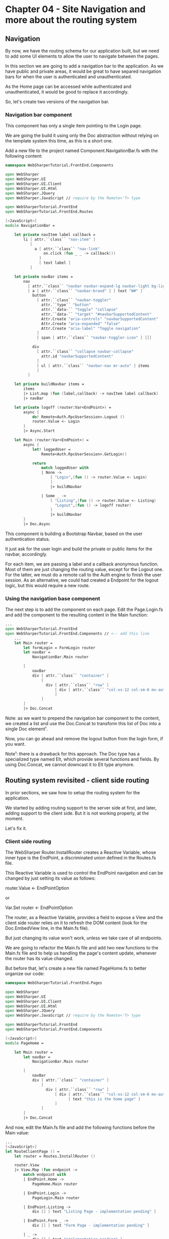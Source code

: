 * Chapter 04 - Site Navigation and more about the routing system
** Navigation
By now, we have the routing schema for our application built, but we need to add
some UI elements to allow the user to navigate between the pages.

In this section we are going to add a navigation bar to the application. As we
have public and private areas, it would be great to have separed navigation bars
for when the user is authenticated and unauthenticated.

As the Home page can be accessed while authenticated and unauthenticated, it
would be good to replace it accordingly.

So, let's create two versions of the navigation bar.

*** Navigation bar component
This component has only a single item pointing to the Login page.

We are going the build it using only the Doc abstraction without relying on the
template system this time, as this is a short one.

Add a new file to the project named Component.NavigationBar.fs with the
following content:

#+BEGIN_SRC fsharp
namespace WebSharperTutorial.FrontEnd.Components

open WebSharper
open WebSharper.UI
open WebSharper.UI.Client
open WebSharper.UI.Html
open WebSharper.JQuery
open WebSharper.JavaScript // require by the Remote<'T> type

open WebSharperTutorial.FrontEnd
open WebSharperTutorial.FrontEnd.Routes

[<JavaScript>]
module NavigationBar =

    let private navItem label callback =
        li [ attr.``class`` "nav-item" ]
           [
             a [ attr.``class`` "nav-link"
                 on.click (fun _ _ -> callback())
               ]
               [ text label ]
           ]

    let private navBar items =
        nav
          [ attr.``class`` "navbar navbar-expand-lg navbar-light bg-light" ]
          [ a [ attr.``class`` "navbar-brand" ] [ text "W#" ]
            button
              [ attr.``class`` "navbar-toggler"
                attr.``type`` "button"
                attr.``data-`` "toggle" "collapse"
                attr.``data-`` "target" "#navbarSupportedContent"
                Attr.Create "aria-controls" "navbarSupportedContent"
                Attr.Create "aria-expanded" "false"
                Attr.Create "aria-label" "Toggle navigation"
              ]
              [ span [ attr.``class`` "navbar-toggler-icon" ] []]

            div
              [ attr.``class`` "collapse navbar-collapse"
                attr.id "navbarSupportedContent"
              ]
              [ ul [ attr.``class`` "navbar-nav mr-auto" ] items
              ]
          ]

    let private buildNavbar items =
        items
        |> List.map (fun (label,callback) -> navItem label callback)
        |> navBar

    let private logoff (router:Var<EndPoint>) =
        async {
            do! Remote<Auth.RpcUserSession>.Logout ()
            router.Value <- Login
        }
        |> Async.Start

    let Main (router:Var<EndPoint>) =
        async {
            let! loggedUser =
                Remote<Auth.RpcUserSession>.GetLogin()

            return
                match loggedUser with
                | None ->
                    [ "Login",(fun () -> router.Value <- Login)
                    ]
                    |> buildNavbar

                | Some _ ->
                    [ "Listing",(fun () -> router.Value <- Listing)
                      "Logout",(fun () -> logoff router)
                    ]
                    |> buildNavbar
        }
        |> Doc.Async

#+END_SRC

This component is building a Bootstrap Navbar, based on the user authentication
status.

It just ask for the user login and build the private or public items for the
navbar, accordingly.

For each item, we are passing a label and a callback anonymous function. Most of
them are just changing the routing value, except for the Logout one. For the
latter, we must do a remote call to the Auth engine to finish the user session. As
an alternative, we could had created a Endpoint for the logout logic, but this
would require a new route.

*** Using the navigation base component
The next step is to add the component on each page. Edit the Page.Login.fs and
add the component to the resulting content in the Main function:

#+BEGIN_SRC fsharp
...
open WebSharperTutorial.FrontEnd
open WebSharperTutorial.FrontEnd.Components // <-- add this line
    ... 
    let Main router =
        let formLogin = FormLogin router
        let navBar =
            NavigationBar.Main router

        [
            navBar
            div [ attr.``class`` "container" ]
                [
                  div [ attr.``class`` "row" ]
                      [ div [ attr.``class`` "col-xs-12 col-sm-6 mx-auto" ] [ formLogin ]
                      ]
                ]
        ]
        |> Doc.Concat

#+END_SRC

Note: as we want to prepend the navigation bar component to the content, we
created a list and use the Doc.Concat to transform this list of Doc into a
single Doc element¹.

Now, you can go ahead and remove the logout button from the login form, if you
want.

Note¹: there is a drawback for this approach. The Doc type has a specialized
type named Elt, which provide several functions and fields. By using Doc.Concat,
we cannot downcast it to Elt type anymore.

** Routing system revisited - client side routing
In prior sections, we saw how to setup the routing system for the application.

We started by adding routing support to the server side at first, and later,
adding support to the client side. But it is not working properly, at the
moment.

Let's fix it.

*** Client side routing
The WebSharper Router.InstallRouter creates a Reactive Variable, whose inner
type is the EndPoint, a discriminated union defined in the Routes.fs file.

This Reactive Variable is used to control the EndPoint navigation and can be
changed by just setting its value as follows:

router.Value <- EndPointOption

or 

Var.Set router <- EndPointOption

The router, as a Reactive Variable, provides a field to expose a View and the
client side router relies on it to refresh the DOM content (look for the
Doc.EmbedView line, in the Main.fs file).

But just changing its value won't work, unless we take care of all endpoints.

We are going to refactor the Main.fs file and add two new functions to the
Main.fs file and to help us handling the page's content update, whenever the
router has its value changed.

But before that, let's create a new file named PageHome.fs to better organize
our code:

#+BEGIN_SRC fsharp
namespace WebSharperTutorial.FrontEnd.Pages

open WebSharper
open WebSharper.UI
open WebSharper.UI.Client
open WebSharper.UI.Html
open WebSharper.JQuery
open WebSharper.JavaScript // require by the Remote<'T> type

open WebSharperTutorial.FrontEnd
open WebSharperTutorial.FrontEnd.Components

[<JavaScript>]
module PageHome =

    let Main router =
        let navBar =
            NavigationBar.Main router

        [
            navBar
            div [ attr.``class`` "container" ]
                [
                  div [ attr.``class`` "row" ]
                      [ div [ attr.``class`` "col-xs-12 col-sm-6 mx-auto" ]
                            [ text "this is the home page" ]
                      ]
                ]
        ]
        |> Doc.Concat

#+END_SRC

And now, edit the Main.fs file and add the following functions before the Main value:

#+BEGIN_SRC fsharp
    ...
    [<JavaScript>]
    let RouteClientPage () =
        let router = Routes.InstallRouter ()

        router.View
        |> View.Map (fun endpoint ->
            match endpoint with
            | EndPoint.Home ->
                PageHome.Main router

            | EndPoint.Login ->
                PageLogin.Main router

            | EndPoint.Listing ->
                div [] [ text "Listing Page - implementation pending" ]

            | EndPoint.Form _ ->
                div [] [ text "Form Page - implementation pending" ]

            | _ ->
                div [] [ text "implementation pending" ]
        )
        |> Doc.EmbedView

    let LoadClientPage ctx title endpoint =
        let body = client <@ RouteClientPage() @>
        MainTemplate ctx endpoint title [ body ]

    ...
#+END_SRC

And this is the new Main value content:

#+BEGIN_SRC fsharp
    [<Website>]
    let Main =
        Sitelet.New
            SiteRouter
            (fun ctx endpoint ->
                let loggedUser =
                    async {
                        return! ctx.UserSession.GetLoggedInUser()
                    }
                    |> Async.RunSynchronously

                match loggedUser with
                | None -> // user is not authenticated. Allow only public EndPoints
                    match endpoint with
                    | EndPoint.Home ->
                        LoadClientPage ctx "Home" endpoint

                    | EndPoint.Login ->
                        LoadClientPage ctx "Login" endpoint

                    | EndPoint.AccessDenied ->
                        MainTemplate ctx endpoint "Access Denied Page"
                            [ div [] [ text "Access denied" ] ]
                    | _ ->
                        Content.RedirectTemporary AccessDenied

                | Some (u) -> // user is authenticated. Allow all EndPoints
                    match endpoint with
                    | EndPoint.Home ->
                        LoadClientPage ctx "Home" endpoint

                    | EndPoint.Login ->
                        LoadClientPage ctx "Login" endpoint

                    | EndPoint.Listing ->
                        LoadClientPage ctx "Listing Page" endpoint

                    | EndPoint.Form code ->
                        LoadClientPage ctx "Form Page" endpoint

                    | _ ->
                        MainTemplate ctx endpoint "not implemented"
                            [ div [] [ text "implementation pending" ] ]
            )

#+END_SRC

We are done for now. Rebuild the project and test it again.

|----------+----+------|
| [[./cookbook-chapter-03.org][previous]] | [[../README.md][up]] | [[./cookbook-chapter-05.org][next]] |
|----------+----+------|
